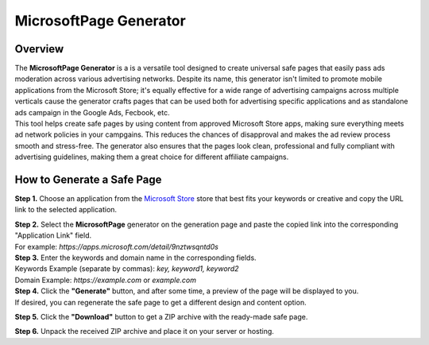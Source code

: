 =======================
MicrosoftPage Generator
=======================

Overview
========

| The **MicrosoftPage Generator** is a is a versatile tool designed to create universal safe pages that easily pass ads moderation across various advertising networks. Despite its name, this generator isn't limited to promote mobile applications from the Microsoft Store; it's equally effective for a wide range of advertising campaigns across multiple verticals cause the generator crafts pages that can be used both for advertising specific applications and as standalone ads campaign in the Google Ads, Fecbook, etc.

| This tool helps create safe pages by using content from approved Microsoft Store apps, making sure everything meets ad network policies in your campgains. This reduces the chances of disapproval and makes the ad review process smooth and stress-free. The generator also ensures that the pages look clean, professional and fully compliant with advertising guidelines, making them a great choice for different affiliate campaigns.

How to Generate a Safe Page
===========================

**Step 1.** Choose an application from the `Microsoft Store <https://apps.microsoft.com/apps?hl=en-en&gl=US>`_ store that best fits your keywords or creative and copy the URL link to the selected application.

| **Step 2.** Select the **MicrosoftPage** generator on the generation page and paste the copied link into the corresponding "Application Link" field.
| For example: `https://apps.microsoft.com/detail/9nztwsqntd0s`

| **Step 3.** Enter the keywords and domain name in the corresponding fields.
| Keywords Example (separate by commas): `key, keyword1, keyword2`
| Domain Example: `https://example.com` or `example.com`

| **Step 4.** Click the **"Generate"** button, and after some time, a preview of the page will be displayed to you.
| If desired, you can regenerate the safe page to get a different design and content option.

**Step 5.** Click the **"Download"** button to get a ZIP archive with the ready-made safe page.

**Step 6.** Unpack the received ZIP archive and place it on your server or hosting.
